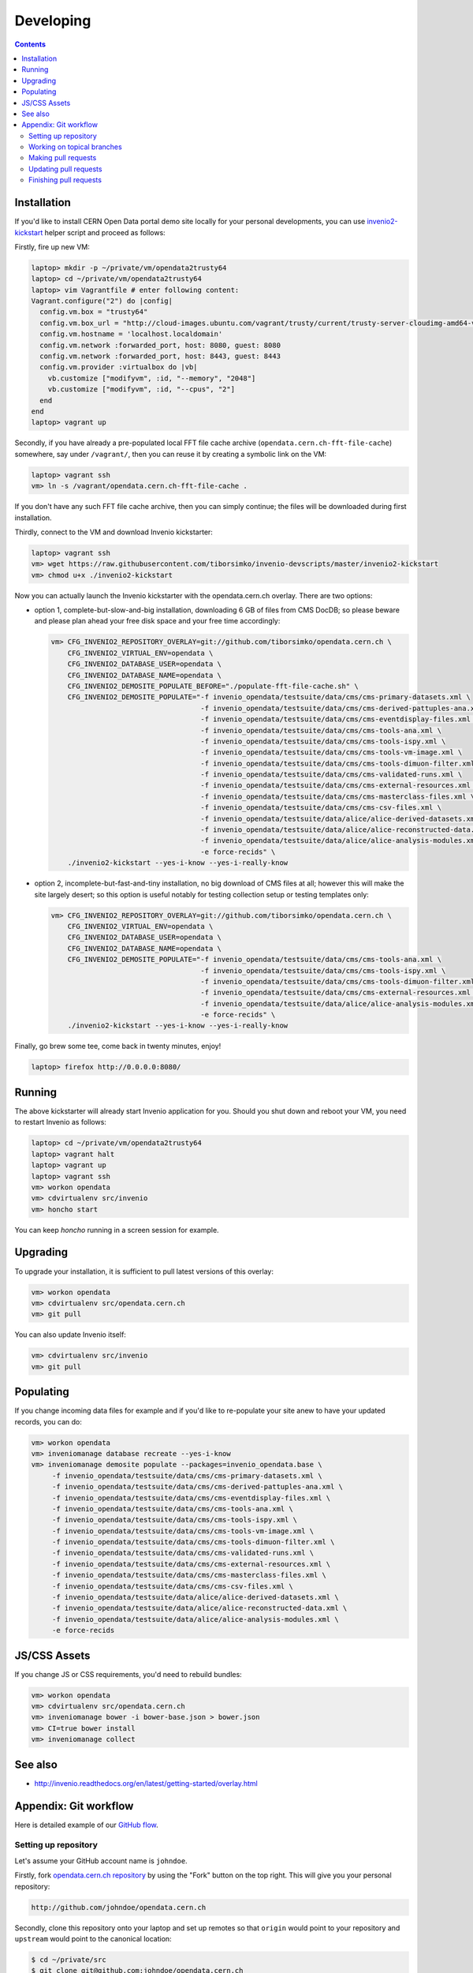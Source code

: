 ============
 Developing
============

.. contents::
   :backlinks: none

Installation
============

If you'd like to install CERN Open Data portal demo site locally for
your personal developments, you can use `invenio2-kickstart
<https://raw.githubusercontent.com/tiborsimko/invenio-devscripts/master/invenio2-kickstart>`_
helper script and proceed as follows:

Firstly, fire up new VM:

.. code-block:: console

    laptop> mkdir -p ~/private/vm/opendata2trusty64
    laptop> cd ~/private/vm/opendata2trusty64
    laptop> vim Vagrantfile # enter following content:
    Vagrant.configure("2") do |config|
      config.vm.box = "trusty64"
      config.vm.box_url = "http://cloud-images.ubuntu.com/vagrant/trusty/current/trusty-server-cloudimg-amd64-vagrant-disk1.box"
      config.vm.hostname = 'localhost.localdomain'
      config.vm.network :forwarded_port, host: 8080, guest: 8080
      config.vm.network :forwarded_port, host: 8443, guest: 8443
      config.vm.provider :virtualbox do |vb|
        vb.customize ["modifyvm", :id, "--memory", "2048"]
        vb.customize ["modifyvm", :id, "--cpus", "2"]
      end
    end
    laptop> vagrant up

Secondly, if you have already a pre-populated local FFT file cache
archive (``opendata.cern.ch-fft-file-cache``) somewhere, say under
``/vagrant/``, then you can reuse it by creating a symbolic link on
the VM:

.. code-block:: console

    laptop> vagrant ssh
    vm> ln -s /vagrant/opendata.cern.ch-fft-file-cache .

If you don't have any such FFT file cache archive, then you can simply
continue; the files will be downloaded during first installation.

Thirdly, connect to the VM and download Invenio kickstarter:

.. code-block:: console

    laptop> vagrant ssh
    vm> wget https://raw.githubusercontent.com/tiborsimko/invenio-devscripts/master/invenio2-kickstart
    vm> chmod u+x ./invenio2-kickstart

Now you can actually launch the Invenio kickstarter with the
opendata.cern.ch overlay.  There are two options:

- option 1, complete-but-slow-and-big installation, downloading 6 GB
  of files from CMS DocDB; so please beware and please plan ahead your
  free disk space and your free time accordingly:

  .. code-block:: console

      vm> CFG_INVENIO2_REPOSITORY_OVERLAY=git://github.com/tiborsimko/opendata.cern.ch \
          CFG_INVENIO2_VIRTUAL_ENV=opendata \
          CFG_INVENIO2_DATABASE_USER=opendata \
          CFG_INVENIO2_DATABASE_NAME=opendata \
          CFG_INVENIO2_DEMOSITE_POPULATE_BEFORE="./populate-fft-file-cache.sh" \
          CFG_INVENIO2_DEMOSITE_POPULATE="-f invenio_opendata/testsuite/data/cms/cms-primary-datasets.xml \
                                          -f invenio_opendata/testsuite/data/cms/cms-derived-pattuples-ana.xml \
                                          -f invenio_opendata/testsuite/data/cms/cms-eventdisplay-files.xml \
                                          -f invenio_opendata/testsuite/data/cms/cms-tools-ana.xml \
                                          -f invenio_opendata/testsuite/data/cms/cms-tools-ispy.xml \
                                          -f invenio_opendata/testsuite/data/cms/cms-tools-vm-image.xml \
                                          -f invenio_opendata/testsuite/data/cms/cms-tools-dimuon-filter.xml \
                                          -f invenio_opendata/testsuite/data/cms/cms-validated-runs.xml \
                                          -f invenio_opendata/testsuite/data/cms/cms-external-resources.xml \
                                          -f invenio_opendata/testsuite/data/cms/cms-masterclass-files.xml \
                                          -f invenio_opendata/testsuite/data/cms/cms-csv-files.xml \
                                          -f invenio_opendata/testsuite/data/alice/alice-derived-datasets.xml \
                                          -f invenio_opendata/testsuite/data/alice/alice-reconstructed-data.xml \
                                          -f invenio_opendata/testsuite/data/alice/alice-analysis-modules.xml \
                                          -e force-recids" \
          ./invenio2-kickstart --yes-i-know --yes-i-really-know

- option 2, incomplete-but-fast-and-tiny installation, no big download
  of CMS files at all; however this will make the site largely desert;
  so this option is useful notably for testing collection setup or
  testing templates only:

  .. code-block:: console

      vm> CFG_INVENIO2_REPOSITORY_OVERLAY=git://github.com/tiborsimko/opendata.cern.ch \
          CFG_INVENIO2_VIRTUAL_ENV=opendata \
          CFG_INVENIO2_DATABASE_USER=opendata \
          CFG_INVENIO2_DATABASE_NAME=opendata \
          CFG_INVENIO2_DEMOSITE_POPULATE="-f invenio_opendata/testsuite/data/cms/cms-tools-ana.xml \
                                          -f invenio_opendata/testsuite/data/cms/cms-tools-ispy.xml \
                                          -f invenio_opendata/testsuite/data/cms/cms-tools-dimuon-filter.xml \
                                          -f invenio_opendata/testsuite/data/cms/cms-external-resources.xml \
                                          -f invenio_opendata/testsuite/data/alice/alice-analysis-modules.xml \
                                          -e force-recids" \
          ./invenio2-kickstart --yes-i-know --yes-i-really-know

Finally, go brew some tee, come back in twenty minutes, enjoy!

.. code-block:: console

    laptop> firefox http://0.0.0.0:8080/

Running
=======

The above kickstarter will already start Invenio application for you.
Should you shut down and reboot your VM, you need to restart Invenio
as follows:

.. code-block:: console

    laptop> cd ~/private/vm/opendata2trusty64
    laptop> vagrant halt
    laptop> vagrant up
    laptop> vagrant ssh
    vm> workon opendata
    vm> cdvirtualenv src/invenio
    vm> honcho start

You can keep `honcho` running in a screen session for example.

Upgrading
=========

To upgrade your installation, it is sufficient to pull latest versions
of this overlay:

.. code-block:: console

    vm> workon opendata
    vm> cdvirtualenv src/opendata.cern.ch
    vm> git pull

You can also update Invenio itself:

.. code-block:: console

    vm> cdvirtualenv src/invenio
    vm> git pull

Populating
==========

If you change incoming data files for example and if you'd like to
re-populate your site anew to have your updated records, you can do:

.. code-block:: console

    vm> workon opendata
    vm> inveniomanage database recreate --yes-i-know
    vm> inveniomanage demosite populate --packages=invenio_opendata.base \
         -f invenio_opendata/testsuite/data/cms/cms-primary-datasets.xml \
         -f invenio_opendata/testsuite/data/cms/cms-derived-pattuples-ana.xml \
         -f invenio_opendata/testsuite/data/cms/cms-eventdisplay-files.xml \
         -f invenio_opendata/testsuite/data/cms/cms-tools-ana.xml \
         -f invenio_opendata/testsuite/data/cms/cms-tools-ispy.xml \
         -f invenio_opendata/testsuite/data/cms/cms-tools-vm-image.xml \
         -f invenio_opendata/testsuite/data/cms/cms-tools-dimuon-filter.xml \
         -f invenio_opendata/testsuite/data/cms/cms-validated-runs.xml \
         -f invenio_opendata/testsuite/data/cms/cms-external-resources.xml \
         -f invenio_opendata/testsuite/data/cms/cms-masterclass-files.xml \
         -f invenio_opendata/testsuite/data/cms/cms-csv-files.xml \
         -f invenio_opendata/testsuite/data/alice/alice-derived-datasets.xml \
         -f invenio_opendata/testsuite/data/alice/alice-reconstructed-data.xml \
         -f invenio_opendata/testsuite/data/alice/alice-analysis-modules.xml \
         -e force-recids

JS/CSS Assets
=============

If you change JS or CSS requirements, you'd need to rebuild bundles:

.. code-block:: console

    vm> workon opendata
    vm> cdvirtualenv src/opendata.cern.ch
    vm> inveniomanage bower -i bower-base.json > bower.json
    vm> CI=true bower install
    vm> inveniomanage collect

See also
========

* http://invenio.readthedocs.org/en/latest/getting-started/overlay.html


Appendix: Git workflow
======================

Here is detailed example of our `GitHub flow
<https://guides.github.com/introduction/flow/index.html>`_.

Setting up repository
---------------------

Let's assume your GitHub account name is ``johndoe``.

Firstly, fork `opendata.cern.ch repository
<https://github.com/cernopendata/opendata.cern.ch/>`_ by using the
"Fork" button on the top right.  This will give you your personal
repository:

.. code-block:: console

   http://github.com/johndoe/opendata.cern.ch

Secondly, clone this repository onto your laptop and set up remotes so
that ``origin`` would point to your repository and ``upstream`` would
point to the canonical location:

.. code-block:: console

   $ cd ~/private/src
   $ git clone git@github.com:johndoe/opendata.cern.ch
   $ cd opendata.cern.ch
   $ git remote add upstream git@github.com:cernopendata/opendata.cern.ch

Optionally, if you are also going to integrate work of others, you may
want to set up `special PR branches
<http://simko.home.cern.ch/simko/github-local-handling-of-pull-requests.html>`_
like this:

.. code-block:: console

   $ vim .git/config
   $ cat .git/config
   [remote "upstream"]
       url = git@github.com:cernopendata/opendata.cern.ch
       fetch = +refs/heads/*:refs/remotes/upstream/*
       fetch = +refs/pull/*/head:refs/remotes/upstream/pr/*

Working on topical branches
---------------------------

You are now ready to work on something.  You should always create
separate topical branches for separate issues:

.. code-block:: console

   $ git checkout pu
   $ git checkout -b fix-event-display-icons
   $ emacsclient some_file.py
   $ git commit -a -m 'some fix'
   $ emacsclient some_other_file.py
   $ git commit -a -m 'some other fix'

When everything is ready, you may want to rebase your topical branch
to get rid of unnecessary commits:

.. code-block:: console

   $ git checkout fix-event-display-icons
   $ git rebase pu -i # squash commits here

Making pull requests
--------------------

You are now ready to issue a pull request: just push your branch in
your personal repository:

.. code-block:: console

   $ git push origin fix-event-display-icons

and use GitHub's "Pull request" button to make the pull request.

Watch Travis-CI build status report to see whether your pull request
is OK or whether there are some troubles.

Updating pull requests
----------------------

Consider the integrator had some remarks about your branch and you
have to update your pull request.

Firstly, update to latest upstream "pu" branch, in case it may have
changed in the meantime:

.. code-block:: console

   $ git checkout pu
   $ git fetch upstream
   $ git merge upstream/pu --ff-only

Secondly, make any required changes on your topical branch:

.. code-block:: console

   $ git checkout fix-event-display-icons
   $ emacsclient some_file.py
   $ git commit -a -m 'amends something'

Thirdly, when done, interactively rebase your topical branch into
nicely organised commits:

.. code-block:: console

   $ git rebase pu -i # squash commits here

Finally, re-push your topical branch with a force option in order to
update your pull request:

.. code-block:: console

   $ git push origin fix-event-display-icons -f

Finishing pull requests
-----------------------

If your pull request has been merged upstream, you should update your
local sources:

.. code-block:: console

   $ git checkout pu
   $ git fetch upstream
   $ git merge upstream/pu --ff-only

You can now delete your topical branch locally:

.. code-block:: console

   $ git branch -d fix-event-display-icons

and remove it from your repository as well:

.. code-block:: console

   $ git push origin pu
   $ git push origin :fix-event-display-icons

This would conclude your work on ``fix-event-display-icons``.
